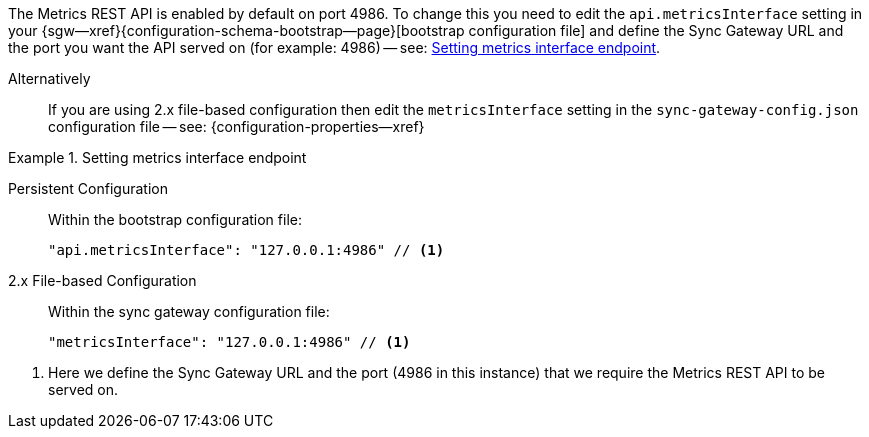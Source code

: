 // BEGIN -- inclusion -- prometheus-activation.adoc
//
The Metrics REST API is enabled by default on port 4986.
To change this you need to edit the `api.metricsInterface` setting in your {sgw--xref}{configuration-schema-bootstrap--page}[bootstrap configuration file] and define the Sync Gateway URL and the port you want the API served on (for example: 4986) -- see: <<ex-activate>>.

Alternatively::
  If you are using 2.x file-based configuration then edit the `metricsInterface` setting in the `sync-gateway-config.json` configuration file -- see: {configuration-properties--xref}

[#ex-activate]
.Setting metrics interface endpoint
====
[{tabs}]
=====
Persistent Configuration::
+
--
Within the bootstrap configuration file:

[source,json]
----
"api.metricsInterface": "127.0.0.1:4986" // <.>
----
--

2.x File-based Configuration::
+
--
Within the sync gateway configuration file:

[source,json]
----
"metricsInterface": "127.0.0.1:4986" // <.>
----
--

=====
<.> Here we define the Sync Gateway URL and the port (4986 in this instance) that we require the Metrics REST API to be served on.

====

// END -- inclusion -- prometheus-activation.adoc